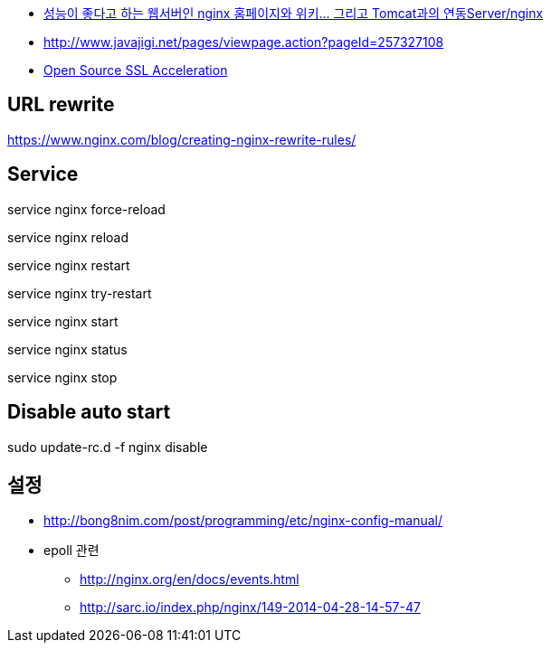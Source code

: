 * http://www.tuning-java.com/194[성능이 좋다고 하는 웹서버인 nginx 홈페이지와 위키... 그리고 Tomcat과의 연동Server/nginx]
* http://www.javajigi.net/pages/viewpage.action?pageId=257327108[http://www.javajigi.net/pages/viewpage.action?pageId=257327108]
* http://www.o3magazine.com/4/a/0/2.html[Open Source SSL Acceleration]

== URL rewrite
https://www.nginx.com/blog/creating-nginx-rewrite-rules/

== Service

service nginx force-reload

service nginx reload

service nginx restart

service nginx try-restart

service nginx start

service nginx status

service nginx stop

== Disable auto start
sudo update-rc.d -f nginx disable


== 설정
* http://bong8nim.com/post/programming/etc/nginx-config-manual/
* epoll 관련
** http://nginx.org/en/docs/events.html
** http://sarc.io/index.php/nginx/149-2014-04-28-14-57-47
